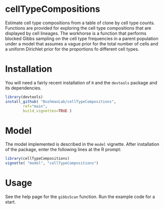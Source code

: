 
* cellTypeCompositions

Estimate cell type compositions from a table of clone by cell type
counts. Functions are provided for exploring the cell type
compositions that are displayed by cell lineages.  The workhorse is a
function that performs blocked Gibbs sampling on the cell type
frequencies in a parent population under a model that assumes a vague
prior for the total number of cells and a uniform Dirichlet prior for
the proportions fo different cell types.

* Installation

You will need a fairly recent installation of ~R~ and the ~devtools~
package and its dependencies.


#+begin_src R
  library(devtools)
  install_github( "BushmanLab/cellTypeCompositions",
		  ref="main",
		  build_vignettes=TRUE )
#+end_src


* Model

The model implemented is described in the ~model~ vignette. After
installation of the package, enter the following lines at the R prompt:

#+begin_src R
  library(cellTypeCompositions)
  vignette( "model", "cellTypeCompositions")
#+end_src

* Usage

See the help page for the ~gibbsScan~ function. Run the example code for a start.
